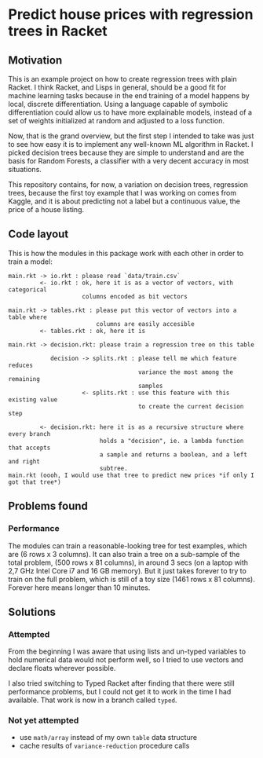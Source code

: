 * Predict house prices with regression trees in Racket

** Motivation
   This is an example project on how to create regression trees with plain
   Racket. I think Racket, and Lisps in general, should be a good fit for machine
   learning tasks because in the end training of a model happens by local,
   discrete differentiation. Using a language capable of symbolic differentiation
   could allow us to have more explainable models, instead of a set of weights
   initialized at random and adjusted to a loss function.
  
 Now, that is the grand overview, but the first step I intended to take was just
 to see how easy it is to implement any well-known ML algorithm in Racket. I
 picked decision trees because they are simple to understand and are the basis
 for Random Forests, a classifier with a very decent accuracy in most
 situations.

 This repository contains, for now, a variation on decision trees, regression
 trees, because the first toy example that I was working on comes from Kaggle,
 and it is about predicting not a label but a continuous value, the price of a
 house listing.

** Code layout
  
 This is how the modules in this package work with each other in order to train a
 model:

 #+begin_src
 main.rkt -> io.rkt : please read `data/train.csv`
          <- io.rkt : ok, here it is as a vector of vectors, with categorical
                      columns encoded as bit vectors
                     
 main.rkt -> tables.rkt : please put this vector of vectors into a table where
                          columns are easily accesible
          <- tables.rkt : ok, here it is
         
 main.rkt -> decision.rkt: please train a regression tree on this table

             decision -> splits.rkt : please tell me which feature reduces
                                      variance the most among the remaining
                                      samples
                      <- splits.rkt : use this feature with this existing value
                                      to create the current decision step
                                     
          <- decision.rkt: here it is as a recursive structure where every branch
                           holds a "decision", ie. a lambda function that accepts
                           a sample and returns a boolean, and a left and right
                           subtree.
 main.rkt (oooh, I would use that tree to predict new prices *if only I got that tree*)
 #+end_src

** Problems found
*** Performance
    The modules can train a reasonable-looking tree for test examples, which are
    (6 rows x 3 columns). It can also train a tree on a sub-sample of the total
    problem, (500 rows x 81 columns), in around 3 secs (on a laptop with 2,7 GHz
    Intel Core i7 and 16 GB memory). But it just takes forever to try to train on
    the full problem, which is still of a toy size (1461 rows x 81 columns).
    Forever here means longer than 10 minutes.

** Solutions
*** Attempted
 From the beginning I was aware that using lists and un-typed variables to hold
 numerical data would not perform well, so I tried to use vectors and declare
 floats wherever possible.

 I also tried switching to Typed Racket after finding that there were still
 performance problems, but I could not get it to work in the time I had
 available. That work is now in a branch called =typed=.
*** Not yet attempted
 - use =math/array= instead of my own =table= data structure
 - cache results of =variance-reduction= procedure calls
